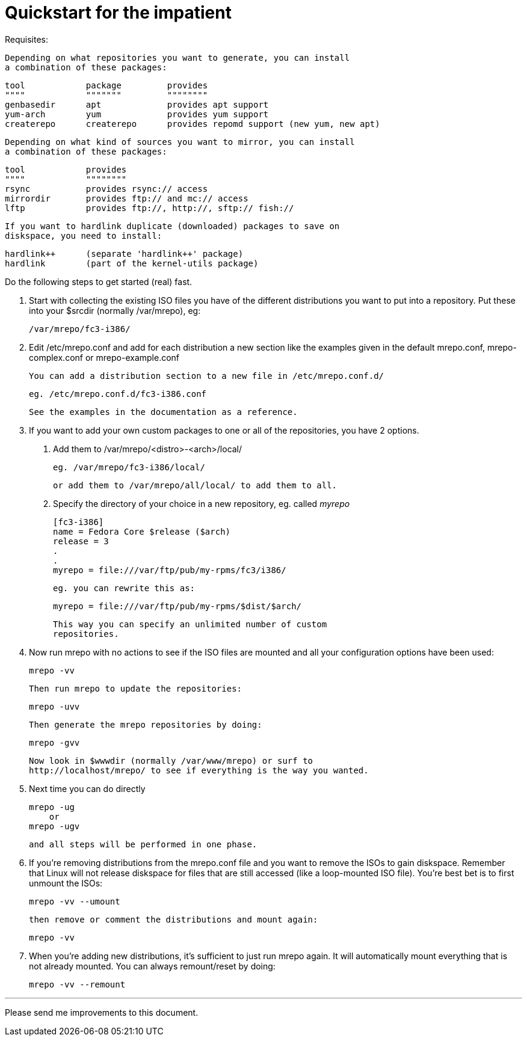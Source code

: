 Quickstart for the impatient
============================

Requisites:

  Depending on what repositories you want to generate, you can install
  a combination of these packages:

	tool		package		provides
	""""		"""""""		""""""""
	genbasedir	apt		provides apt support
	yum-arch	yum		provides yum support
	createrepo	createrepo	provides repomd support (new yum, new apt)

  Depending on what kind of sources you want to mirror, you can install
  a combination of these packages:

	tool		provides
	""""		""""""""
	rsync		provides rsync:// access
	mirrordir	provides ftp:// and mc:// access
	lftp		provides ftp://, http://, sftp:// fish://

  If you want to hardlink duplicate (downloaded) packages to save on
  diskspace, you need to install:

	hardlink++	(separate 'hardlink++' package)
	hardlink	(part of the kernel-utils package)


Do the following steps to get started (real) fast.

  1. Start with collecting the existing ISO files you have of the
     different distributions you want to put into a repository.
     Put these into your $srcdir (normally /var/mrepo), eg:

		/var/mrepo/fc3-i386/


  2. Edit /etc/mrepo.conf and add for each distribution a new section
     like the examples given in the default mrepo.conf, mrepo-complex.conf
     or mrepo-example.conf

     You can add a distribution section to a new file in /etc/mrepo.conf.d/

		eg. /etc/mrepo.conf.d/fc3-i386.conf

     See the examples in the documentation as a reference.


  3. If you want to add your own custom packages to one or all of
     the repositories, you have 2 options.

     a. Add them to /var/mrepo/<distro>-<arch>/local/

		eg. /var/mrepo/fc3-i386/local/

	or add them to /var/mrepo/all/local/ to add them to all.

     b. Specify the directory of your choice in a new repository,
	eg. called 'myrepo'

		[fc3-i386]
		name = Fedora Core $release ($arch)
		release = 3
		.
		.
		myrepo = file:///var/ftp/pub/my-rpms/fc3/i386/

	eg. you can rewrite this as:

		myrepo = file:///var/ftp/pub/my-rpms/$dist/$arch/

        This way you can specify an unlimited number of custom
        repositories.


  4. Now run mrepo with no actions to see if the ISO files are mounted
     and all your configuration options have been used:

	mrepo -vv

     Then run mrepo to update the repositories:

	mrepo -uvv

     Then generate the mrepo repositories by doing:

	mrepo -gvv

     Now look in $wwwdir (normally /var/www/mrepo) or surf to
     http://localhost/mrepo/ to see if everything is the way you wanted.


  5. Next time you can do directly

	mrepo -ug
     or
	mrepo -ugv

     and all steps will be performed in one phase.


  6. If you're removing distributions from the mrepo.conf file and
     you want to remove the ISOs to gain diskspace. Remember that
     Linux will not release diskspace for files that are still
     accessed (like a loop-mounted ISO file). You're best bet is
     to first unmount the ISOs:

	mrepo -vv --umount

     then remove or comment the distributions and mount again:

	mrepo -vv

  7. When you're adding new distributions, it's sufficient to just
     run mrepo again. It will automatically mount everything that is
     not already mounted. You can always remount/reset by doing:

	mrepo -vv --remount

---
Please send me improvements to this document.
